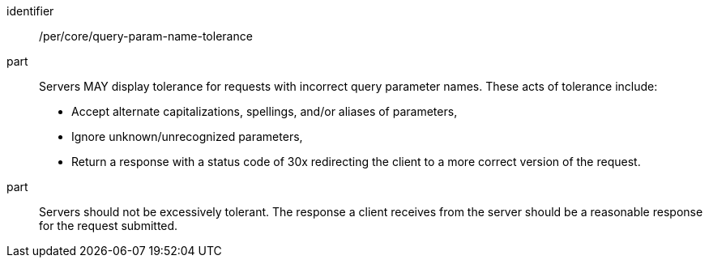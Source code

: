 [[per_core-query-param-name-tolerance]]
////
[width="90%",cols="2,6a"]
|===
^|*Permission {counter:per-id}* |*/per/core/query-param-name-tolerance*
^|A |Servers MAY display tolerance for requests with incorrect query parameter names. These acts of tolerance include:

*   Accept alternate capitalizations, spellings, and/or aliases of parameters,
*   Ignore unknown/unrecognized parameters,
*   Return a response with a status code of 30x redirecting the client to a more correct version of the request.
^|B |Servers should not be excessively tolerant. The response a client receives from the server should be a reasonable response for the request submitted.
|===
////

[recommendation]
====
[%metadata]
identifier:: /per/core/query-param-name-tolerance
part::
Servers MAY display tolerance for requests with incorrect query parameter names. These acts of tolerance include:

*   Accept alternate capitalizations, spellings, and/or aliases of parameters,
*   Ignore unknown/unrecognized parameters,
*   Return a response with a status code of 30x redirecting the client to a more correct version of the request.
part:: Servers should not be excessively tolerant. The response a client receives from the server should be a reasonable response for the request submitted.
====
